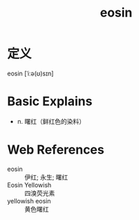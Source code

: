 #+title: eosin
#+roam_tags:英语单词

* 定义
  
eosin [ˈiːə(ʊ)sɪn]

* Basic Explains
- n. 曙红（鲜红色的染料）

* Web References
- eosin :: 伊红; 永生; 曙红
- Eosin Yellowish :: 四溴荧光素
- yellowish eosin :: 黄色曙红
